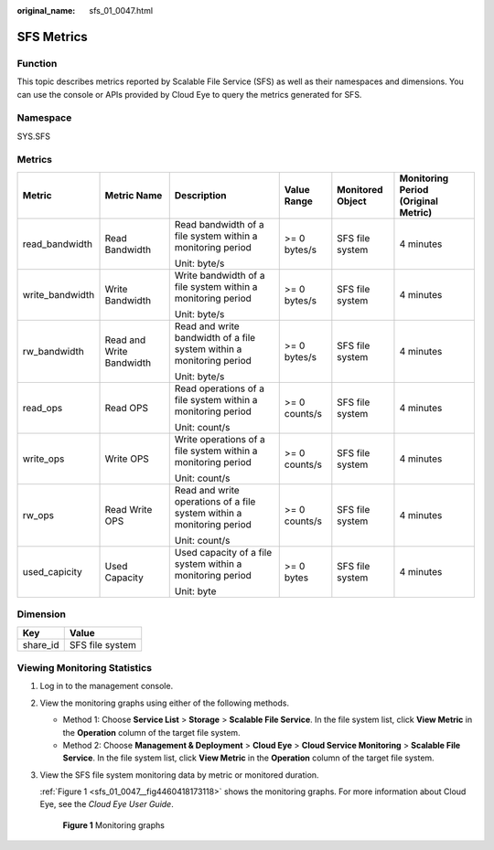 :original_name: sfs_01_0047.html

.. _sfs_01_0047:

SFS Metrics
===========

Function
--------

This topic describes metrics reported by Scalable File Service (SFS) as well as their namespaces and dimensions. You can use the console or APIs provided by Cloud Eye to query the metrics generated for SFS.

Namespace
---------

SYS.SFS

Metrics
-------

+-----------------+--------------------------+-----------------------------------------------------------------------+---------------+------------------+-------------------------------------+
| Metric          | Metric Name              | Description                                                           | Value Range   | Monitored Object | Monitoring Period (Original Metric) |
+=================+==========================+=======================================================================+===============+==================+=====================================+
| read_bandwidth  | Read Bandwidth           | Read bandwidth of a file system within a monitoring period            | >= 0 bytes/s  | SFS file system  | 4 minutes                           |
|                 |                          |                                                                       |               |                  |                                     |
|                 |                          | Unit: byte/s                                                          |               |                  |                                     |
+-----------------+--------------------------+-----------------------------------------------------------------------+---------------+------------------+-------------------------------------+
| write_bandwidth | Write Bandwidth          | Write bandwidth of a file system within a monitoring period           | >= 0 bytes/s  | SFS file system  | 4 minutes                           |
|                 |                          |                                                                       |               |                  |                                     |
|                 |                          | Unit: byte/s                                                          |               |                  |                                     |
+-----------------+--------------------------+-----------------------------------------------------------------------+---------------+------------------+-------------------------------------+
| rw_bandwidth    | Read and Write Bandwidth | Read and write bandwidth of a file system within a monitoring period  | >= 0 bytes/s  | SFS file system  | 4 minutes                           |
|                 |                          |                                                                       |               |                  |                                     |
|                 |                          | Unit: byte/s                                                          |               |                  |                                     |
+-----------------+--------------------------+-----------------------------------------------------------------------+---------------+------------------+-------------------------------------+
| read_ops        | Read OPS                 | Read operations of a file system within a monitoring period           | >= 0 counts/s | SFS file system  | 4 minutes                           |
|                 |                          |                                                                       |               |                  |                                     |
|                 |                          | Unit: count/s                                                         |               |                  |                                     |
+-----------------+--------------------------+-----------------------------------------------------------------------+---------------+------------------+-------------------------------------+
| write_ops       | Write OPS                | Write operations of a file system within a monitoring period          | >= 0 counts/s | SFS file system  | 4 minutes                           |
|                 |                          |                                                                       |               |                  |                                     |
|                 |                          | Unit: count/s                                                         |               |                  |                                     |
+-----------------+--------------------------+-----------------------------------------------------------------------+---------------+------------------+-------------------------------------+
| rw_ops          | Read Write OPS           | Read and write operations of a file system within a monitoring period | >= 0 counts/s | SFS file system  | 4 minutes                           |
|                 |                          |                                                                       |               |                  |                                     |
|                 |                          | Unit: count/s                                                         |               |                  |                                     |
+-----------------+--------------------------+-----------------------------------------------------------------------+---------------+------------------+-------------------------------------+
| used_capicity   | Used Capacity            | Used capacity of a file system within a monitoring period             | >= 0 bytes    | SFS file system  | 4 minutes                           |
|                 |                          |                                                                       |               |                  |                                     |
|                 |                          | Unit: byte                                                            |               |                  |                                     |
+-----------------+--------------------------+-----------------------------------------------------------------------+---------------+------------------+-------------------------------------+

Dimension
---------

======== ===============
Key      Value
======== ===============
share_id SFS file system
======== ===============

Viewing Monitoring Statistics
-----------------------------

#. Log in to the management console.

#. View the monitoring graphs using either of the following methods.

   -  Method 1: Choose **Service List** > **Storage** > **Scalable File Service**. In the file system list, click **View Metric** in the **Operation** column of the target file system.
   -  Method 2: Choose **Management & Deployment** > **Cloud Eye** > **Cloud Service Monitoring** > **Scalable File Service**. In the file system list, click **View Metric** in the **Operation** column of the target file system.

#. View the SFS file system monitoring data by metric or monitored duration.

   :ref:`Figure 1 <sfs_01_0047__fig4460418173118>` shows the monitoring graphs. For more information about Cloud Eye, see the *Cloud Eye User Guide*.

   .. _sfs_01_0047__fig4460418173118:

   .. figure:: /_static/images/en-us_image_0251362180.png
      :alt: **Figure 1** Monitoring graphs

      **Figure 1** Monitoring graphs
